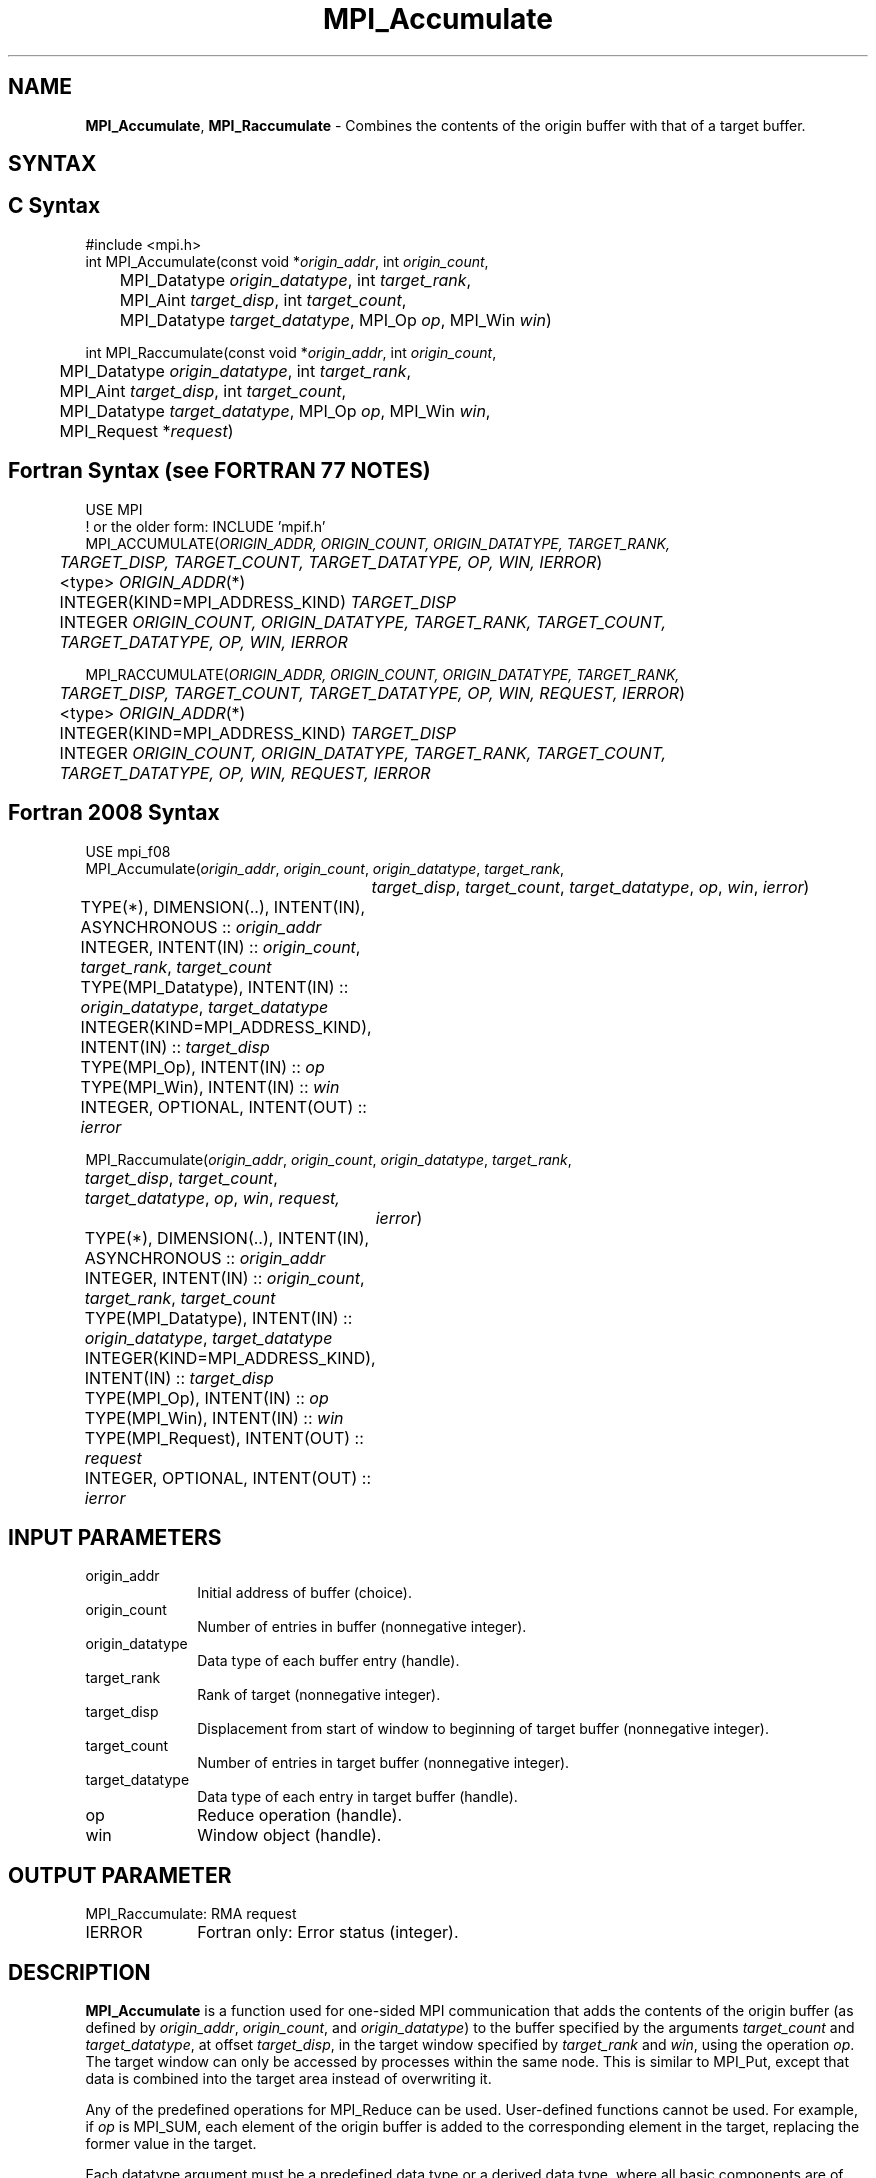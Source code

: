 .\" -*- nroff -*-
.\" Copyright 2013-2014 Los Alamos National Security, LLC. All rights reserved.
.\" Copyright 2010 Cisco Systems, Inc.  All rights reserved.
.\" Copyright 2006-2008 Sun Microsystems, Inc.
.\" Copyright (c) 1996 Thinking Machines Corporation
.\" $COPYRIGHT$
.TH MPI_Accumulate 3 "Nov 12, 2021" "4.0.7" "Open MPI"
.SH NAME
\fBMPI_Accumulate\fP, \fBMPI_Raccumulate\fP \- Combines the contents of the origin buffer with that of a target buffer.

.SH SYNTAX
.ft R
.SH C Syntax
.nf
#include <mpi.h>
int MPI_Accumulate(const void *\fIorigin_addr\fP, int \fIorigin_count\fP,
	MPI_Datatype \fIorigin_datatype\fP, int \fItarget_rank\fP,
	MPI_Aint \fItarget_disp\fP, int \fItarget_count\fP,
	MPI_Datatype \fItarget_datatype\fP, MPI_Op \fIop\fP, MPI_Win \fIwin\fP)

int MPI_Raccumulate(const void *\fIorigin_addr\fP, int \fIorigin_count\fP,
	MPI_Datatype \fIorigin_datatype\fP, int \fItarget_rank\fP,
	MPI_Aint \fItarget_disp\fP, int \fItarget_count\fP,
	MPI_Datatype \fItarget_datatype\fP, MPI_Op \fIop\fP, MPI_Win \fIwin\fP,
	MPI_Request *\fIrequest\fP)

.fi
.SH Fortran Syntax (see FORTRAN 77 NOTES)
.nf
USE MPI
! or the older form: INCLUDE 'mpif.h'
MPI_ACCUMULATE(\fIORIGIN_ADDR, ORIGIN_COUNT, ORIGIN_DATATYPE, TARGET_RANK,
	TARGET_DISP, TARGET_COUNT, TARGET_DATATYPE, OP, WIN, IERROR\fP)
	<type> \fIORIGIN_ADDR\fP(*)
	INTEGER(KIND=MPI_ADDRESS_KIND) \fITARGET_DISP\fP
	INTEGER \fIORIGIN_COUNT, ORIGIN_DATATYPE, TARGET_RANK, TARGET_COUNT,
	TARGET_DATATYPE, OP, WIN, IERROR \fP

MPI_RACCUMULATE(\fIORIGIN_ADDR, ORIGIN_COUNT, ORIGIN_DATATYPE, TARGET_RANK,
	TARGET_DISP, TARGET_COUNT, TARGET_DATATYPE, OP, WIN, REQUEST, IERROR\fP)
	<type> \fIORIGIN_ADDR\fP(*)
	INTEGER(KIND=MPI_ADDRESS_KIND) \fITARGET_DISP\fP
	INTEGER \fIORIGIN_COUNT, ORIGIN_DATATYPE, TARGET_RANK, TARGET_COUNT,
	TARGET_DATATYPE, OP, WIN, REQUEST, IERROR \fP

.fi
.SH Fortran 2008 Syntax
.nf
USE mpi_f08
MPI_Accumulate(\fIorigin_addr\fP, \fIorigin_count\fP, \fIorigin_datatype\fP, \fItarget_rank\fP,
		\fItarget_disp\fP, \fItarget_count\fP, \fItarget_datatype\fP, \fIop\fP, \fIwin\fP, \fIierror\fP)
	TYPE(*), DIMENSION(..), INTENT(IN), ASYNCHRONOUS :: \fIorigin_addr\fP
	INTEGER, INTENT(IN) :: \fIorigin_count\fP, \fItarget_rank\fP, \fItarget_count\fP
	TYPE(MPI_Datatype), INTENT(IN) :: \fIorigin_datatype\fP, \fItarget_datatype\fP
	INTEGER(KIND=MPI_ADDRESS_KIND), INTENT(IN) :: \fItarget_disp\fP
	TYPE(MPI_Op), INTENT(IN) :: \fIop\fP
	TYPE(MPI_Win), INTENT(IN) :: \fIwin\fP
	INTEGER, OPTIONAL, INTENT(OUT) :: \fIierror\fP

MPI_Raccumulate(\fIorigin_addr\fP, \fIorigin_count\fP, \fIorigin_datatype\fP, \fItarget_rank\fP,
	\fItarget_disp\fP, \fItarget_count\fP, \fItarget_datatype\fP, \fIop\fP, \fIwin\fP, \fIrequest,\fP
		\fIierror\fP)
	TYPE(*), DIMENSION(..), INTENT(IN), ASYNCHRONOUS :: \fIorigin_addr\fP
	INTEGER, INTENT(IN) :: \fIorigin_count\fP, \fItarget_rank\fP, \fItarget_count\fP
	TYPE(MPI_Datatype), INTENT(IN) :: \fIorigin_datatype\fP, \fItarget_datatype\fP
	INTEGER(KIND=MPI_ADDRESS_KIND), INTENT(IN) :: \fItarget_disp\fP
	TYPE(MPI_Op), INTENT(IN) :: \fIop\fP
	TYPE(MPI_Win), INTENT(IN) :: \fIwin\fP
	TYPE(MPI_Request), INTENT(OUT) :: \fIrequest\fP
	INTEGER, OPTIONAL, INTENT(OUT) :: \fIierror\fP

.fi
.SH INPUT PARAMETERS
.ft R
.TP 1i
origin_addr
Initial address of buffer (choice).
.ft R
.TP 1i
origin_count
Number of entries in buffer (nonnegative integer).
.ft R
.TP 1i
origin_datatype
Data type of each buffer entry (handle).
.ft R
.TP 1i
target_rank
Rank of target (nonnegative integer).
.ft R
.TP 1i
target_disp
Displacement from start of window to beginning of target buffer (nonnegative integer).
.ft R
.TP 1i
target_count
Number of entries in target buffer (nonnegative integer).
.ft R
.TP 1i
target_datatype
Data type of each entry in target buffer (handle).
.ft R
.TP 1i
op
Reduce operation (handle).
.ft R
.TP 1i
win
Window object (handle).

.SH OUTPUT PARAMETER
.ft R
.TP 1i
MPI_Raccumulate: RMA request
.TP 1i
IERROR
Fortran only: Error status (integer).

.SH DESCRIPTION
.ft R
\fBMPI_Accumulate\fP is a function used for one-sided MPI communication that adds the contents of the origin buffer (as defined by \fIorigin_addr\fP, \fIorigin_count\fP, and \fIorigin_datatype\fP) to the buffer specified by the arguments \fItarget_count\fP and \fItarget_datatype\fP, at offset \fItarget_disp\fP, in the target window specified by \fItarget_rank\fP and \fIwin\fP, using the operation \fIop\fP. The target window can only be accessed by processes within the same node. This is similar to MPI_Put, except that data is combined into the target area instead of overwriting it.
.sp
Any of the predefined operations for MPI_Reduce can be used. User-defined functions cannot be used. For example, if \fIop\fP is MPI_SUM, each element of the origin buffer is added to the corresponding element in the target, replacing the former value in the target.
.sp
Each datatype argument must be a predefined data type or a derived data type, where all basic components are of the same predefined data type. Both datatype arguments must be constructed from the same predefined data type. The operation \fIop\fP applies to elements of that predefined type. The \fItarget_datatype\fP argument must not specify overlapping entries, and the target buffer must fit in the target window.
.sp
A new predefined operation, MPI_REPLACE, is defined. It corresponds to the associative function f(a, b) =b; that is, the current value in the target memory is replaced by the value supplied by the origin.
.sp
\fBMPI_Raccumulate\fP is similar to \fBMPI_Accumulate\fP, except that it allocates a communication request object and associates it with the request handle (the argument \fIrequest\fP) that can be used to wait or test for completion. The completion of an \fBMPI_Raccumulate\fP operation indicates that the \fIorigin_addr\fP buffer is free to be updated. It does not indicate that the operation has completed at the target window.

.SH FORTRAN 77 NOTES
.ft R
The MPI standard prescribes portable Fortran syntax for
the \fITARGET_DISP\fP argument only for Fortran 90.  FORTRAN 77
users may use the non-portable syntax
.sp
.nf
     INTEGER*MPI_ADDRESS_KIND \fITARGET_DISP\fP
.fi
.sp
where MPI_ADDRESS_KIND is a constant defined in mpif.h
and gives the length of the declared integer in bytes.

.SH NOTES
MPI_Put is a special case of \fBMPI_Accumulate\fP, with the operation MPI_REPLACE. Note, however, that MPI_Put and \fBMPI_Accumulate\fP have different constraints on concurrent updates.
.sp
It is the user's responsibility to guarantee that, when
using the accumulate functions, the target displacement argument is such
that accesses to the window are properly aligned according to the data
type arguments in the call to the \fBMPI_Accumulate\fP function.

.SH ERRORS
Almost all MPI routines return an error value; C routines as the value of the function and Fortran routines in the last argument. C++ functions do not return errors. If the default error handler is set to MPI::ERRORS_THROW_EXCEPTIONS, then on error the C++ exception mechanism will be used to throw an MPI::Exception object.
.sp
Before the error value is returned, the current MPI error handler is
called. By default, this error handler aborts the MPI job, except for I/O function errors. The error handler
may be changed with MPI_Comm_set_errhandler; the predefined error handler MPI_ERRORS_RETURN may be used to cause error values to be returned. Note that MPI does not guarantee that an MPI program can continue past an error.

.SH SEE ALSO
.ft R
.sp
MPI_Put
MPI_Get_accumulate
MPI_Reduce
